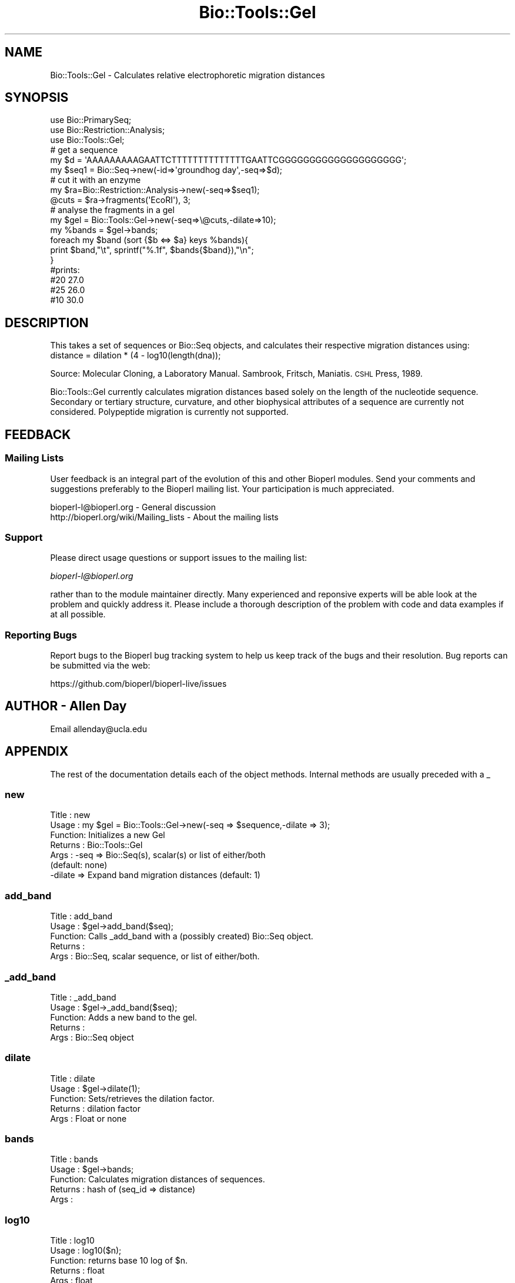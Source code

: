 .\" Automatically generated by Pod::Man 4.09 (Pod::Simple 3.35)
.\"
.\" Standard preamble:
.\" ========================================================================
.de Sp \" Vertical space (when we can't use .PP)
.if t .sp .5v
.if n .sp
..
.de Vb \" Begin verbatim text
.ft CW
.nf
.ne \\$1
..
.de Ve \" End verbatim text
.ft R
.fi
..
.\" Set up some character translations and predefined strings.  \*(-- will
.\" give an unbreakable dash, \*(PI will give pi, \*(L" will give a left
.\" double quote, and \*(R" will give a right double quote.  \*(C+ will
.\" give a nicer C++.  Capital omega is used to do unbreakable dashes and
.\" therefore won't be available.  \*(C` and \*(C' expand to `' in nroff,
.\" nothing in troff, for use with C<>.
.tr \(*W-
.ds C+ C\v'-.1v'\h'-1p'\s-2+\h'-1p'+\s0\v'.1v'\h'-1p'
.ie n \{\
.    ds -- \(*W-
.    ds PI pi
.    if (\n(.H=4u)&(1m=24u) .ds -- \(*W\h'-12u'\(*W\h'-12u'-\" diablo 10 pitch
.    if (\n(.H=4u)&(1m=20u) .ds -- \(*W\h'-12u'\(*W\h'-8u'-\"  diablo 12 pitch
.    ds L" ""
.    ds R" ""
.    ds C` ""
.    ds C' ""
'br\}
.el\{\
.    ds -- \|\(em\|
.    ds PI \(*p
.    ds L" ``
.    ds R" ''
.    ds C`
.    ds C'
'br\}
.\"
.\" Escape single quotes in literal strings from groff's Unicode transform.
.ie \n(.g .ds Aq \(aq
.el       .ds Aq '
.\"
.\" If the F register is >0, we'll generate index entries on stderr for
.\" titles (.TH), headers (.SH), subsections (.SS), items (.Ip), and index
.\" entries marked with X<> in POD.  Of course, you'll have to process the
.\" output yourself in some meaningful fashion.
.\"
.\" Avoid warning from groff about undefined register 'F'.
.de IX
..
.if !\nF .nr F 0
.if \nF>0 \{\
.    de IX
.    tm Index:\\$1\t\\n%\t"\\$2"
..
.    if !\nF==2 \{\
.        nr % 0
.        nr F 2
.    \}
.\}
.\"
.\" Accent mark definitions (@(#)ms.acc 1.5 88/02/08 SMI; from UCB 4.2).
.\" Fear.  Run.  Save yourself.  No user-serviceable parts.
.    \" fudge factors for nroff and troff
.if n \{\
.    ds #H 0
.    ds #V .8m
.    ds #F .3m
.    ds #[ \f1
.    ds #] \fP
.\}
.if t \{\
.    ds #H ((1u-(\\\\n(.fu%2u))*.13m)
.    ds #V .6m
.    ds #F 0
.    ds #[ \&
.    ds #] \&
.\}
.    \" simple accents for nroff and troff
.if n \{\
.    ds ' \&
.    ds ` \&
.    ds ^ \&
.    ds , \&
.    ds ~ ~
.    ds /
.\}
.if t \{\
.    ds ' \\k:\h'-(\\n(.wu*8/10-\*(#H)'\'\h"|\\n:u"
.    ds ` \\k:\h'-(\\n(.wu*8/10-\*(#H)'\`\h'|\\n:u'
.    ds ^ \\k:\h'-(\\n(.wu*10/11-\*(#H)'^\h'|\\n:u'
.    ds , \\k:\h'-(\\n(.wu*8/10)',\h'|\\n:u'
.    ds ~ \\k:\h'-(\\n(.wu-\*(#H-.1m)'~\h'|\\n:u'
.    ds / \\k:\h'-(\\n(.wu*8/10-\*(#H)'\z\(sl\h'|\\n:u'
.\}
.    \" troff and (daisy-wheel) nroff accents
.ds : \\k:\h'-(\\n(.wu*8/10-\*(#H+.1m+\*(#F)'\v'-\*(#V'\z.\h'.2m+\*(#F'.\h'|\\n:u'\v'\*(#V'
.ds 8 \h'\*(#H'\(*b\h'-\*(#H'
.ds o \\k:\h'-(\\n(.wu+\w'\(de'u-\*(#H)/2u'\v'-.3n'\*(#[\z\(de\v'.3n'\h'|\\n:u'\*(#]
.ds d- \h'\*(#H'\(pd\h'-\w'~'u'\v'-.25m'\f2\(hy\fP\v'.25m'\h'-\*(#H'
.ds D- D\\k:\h'-\w'D'u'\v'-.11m'\z\(hy\v'.11m'\h'|\\n:u'
.ds th \*(#[\v'.3m'\s+1I\s-1\v'-.3m'\h'-(\w'I'u*2/3)'\s-1o\s+1\*(#]
.ds Th \*(#[\s+2I\s-2\h'-\w'I'u*3/5'\v'-.3m'o\v'.3m'\*(#]
.ds ae a\h'-(\w'a'u*4/10)'e
.ds Ae A\h'-(\w'A'u*4/10)'E
.    \" corrections for vroff
.if v .ds ~ \\k:\h'-(\\n(.wu*9/10-\*(#H)'\s-2\u~\d\s+2\h'|\\n:u'
.if v .ds ^ \\k:\h'-(\\n(.wu*10/11-\*(#H)'\v'-.4m'^\v'.4m'\h'|\\n:u'
.    \" for low resolution devices (crt and lpr)
.if \n(.H>23 .if \n(.V>19 \
\{\
.    ds : e
.    ds 8 ss
.    ds o a
.    ds d- d\h'-1'\(ga
.    ds D- D\h'-1'\(hy
.    ds th \o'bp'
.    ds Th \o'LP'
.    ds ae ae
.    ds Ae AE
.\}
.rm #[ #] #H #V #F C
.\" ========================================================================
.\"
.IX Title "Bio::Tools::Gel 3"
.TH Bio::Tools::Gel 3 "2019-10-27" "perl v5.26.2" "User Contributed Perl Documentation"
.\" For nroff, turn off justification.  Always turn off hyphenation; it makes
.\" way too many mistakes in technical documents.
.if n .ad l
.nh
.SH "NAME"
Bio::Tools::Gel \- Calculates relative electrophoretic migration distances
.SH "SYNOPSIS"
.IX Header "SYNOPSIS"
.Vb 3
\&    use Bio::PrimarySeq;
\&    use Bio::Restriction::Analysis;
\&    use Bio::Tools::Gel;
\&
\&    # get a sequence
\&    my $d = \*(AqAAAAAAAAAGAATTCTTTTTTTTTTTTTTGAATTCGGGGGGGGGGGGGGGGGGGG\*(Aq;
\&    my $seq1 = Bio::Seq\->new(\-id=>\*(Aqgroundhog day\*(Aq,\-seq=>$d);
\&
\&    # cut it with an enzyme
\&    my $ra=Bio::Restriction::Analysis\->new(\-seq=>$seq1);
\&    @cuts = $ra\->fragments(\*(AqEcoRI\*(Aq), 3;
\&
\&    # analyse the fragments in a gel
\&    my $gel = Bio::Tools::Gel\->new(\-seq=>\e@cuts,\-dilate=>10);
\&    my %bands = $gel\->bands;
\&    foreach my $band (sort {$b <=> $a} keys %bands){
\&      print $band,"\et", sprintf("%.1f", $bands{$band}),"\en";
\&    }
\&
\&    #prints:
\&    #20   27.0
\&    #25   26.0
\&    #10   30.0
.Ve
.SH "DESCRIPTION"
.IX Header "DESCRIPTION"
This takes a set of sequences or Bio::Seq objects, and calculates their
respective migration distances using:
    distance = dilation * (4 \- log10(length(dna));
.PP
Source: Molecular Cloning, a Laboratory Manual. Sambrook, Fritsch, Maniatis. 
\&\s-1CSHL\s0 Press, 1989.
.PP
Bio::Tools::Gel currently calculates migration distances based solely on
the length of the nucleotide sequence.  Secondary or tertiary structure, 
curvature, and other biophysical attributes of a sequence are currently 
not considered.  Polypeptide migration is currently not supported.
.SH "FEEDBACK"
.IX Header "FEEDBACK"
.SS "Mailing Lists"
.IX Subsection "Mailing Lists"
User feedback is an integral part of the evolution of this and other
Bioperl modules. Send your comments and suggestions preferably to
the Bioperl mailing list.  Your participation is much appreciated.
.PP
.Vb 2
\&  bioperl\-l@bioperl.org                  \- General discussion
\&  http://bioperl.org/wiki/Mailing_lists  \- About the mailing lists
.Ve
.SS "Support"
.IX Subsection "Support"
Please direct usage questions or support issues to the mailing list:
.PP
\&\fIbioperl\-l@bioperl.org\fR
.PP
rather than to the module maintainer directly. Many experienced and 
reponsive experts will be able look at the problem and quickly 
address it. Please include a thorough description of the problem 
with code and data examples if at all possible.
.SS "Reporting Bugs"
.IX Subsection "Reporting Bugs"
Report bugs to the Bioperl bug tracking system to help us keep track
of the bugs and their resolution. Bug reports can be submitted via the
web:
.PP
.Vb 1
\&  https://github.com/bioperl/bioperl\-live/issues
.Ve
.SH "AUTHOR \- Allen Day"
.IX Header "AUTHOR - Allen Day"
Email allenday@ucla.edu
.SH "APPENDIX"
.IX Header "APPENDIX"
The rest of the documentation details each of the object methods.
Internal methods are usually preceded with a _
.SS "new"
.IX Subsection "new"
.Vb 7
\& Title   : new
\& Usage   : my $gel = Bio::Tools::Gel\->new(\-seq => $sequence,\-dilate => 3);
\& Function: Initializes a new Gel
\& Returns : Bio::Tools::Gel
\& Args    : \-seq      => Bio::Seq(s), scalar(s) or list of either/both 
\&                        (default: none)
\&           \-dilate   => Expand band migration distances (default: 1)
.Ve
.SS "add_band"
.IX Subsection "add_band"
.Vb 5
\& Title   : add_band
\& Usage   : $gel\->add_band($seq);
\& Function: Calls _add_band with a (possibly created) Bio::Seq object.
\& Returns : 
\& Args    : Bio::Seq, scalar sequence, or list of either/both.
.Ve
.SS "_add_band"
.IX Subsection "_add_band"
.Vb 5
\& Title   : _add_band
\& Usage   : $gel\->_add_band($seq);
\& Function: Adds a new band to the gel.
\& Returns : 
\& Args    : Bio::Seq object
.Ve
.SS "dilate"
.IX Subsection "dilate"
.Vb 5
\& Title   : dilate
\& Usage   : $gel\->dilate(1);
\& Function: Sets/retrieves the dilation factor.
\& Returns : dilation factor 
\& Args    : Float or none
.Ve
.SS "bands"
.IX Subsection "bands"
.Vb 5
\& Title   : bands
\& Usage   : $gel\->bands;
\& Function: Calculates migration distances of sequences.
\& Returns : hash of (seq_id => distance)
\& Args    :
.Ve
.SS "log10"
.IX Subsection "log10"
.Vb 5
\& Title   : log10
\& Usage   : log10($n);
\& Function: returns base 10 log of $n.
\& Returns : float
\& Args    : float
.Ve
